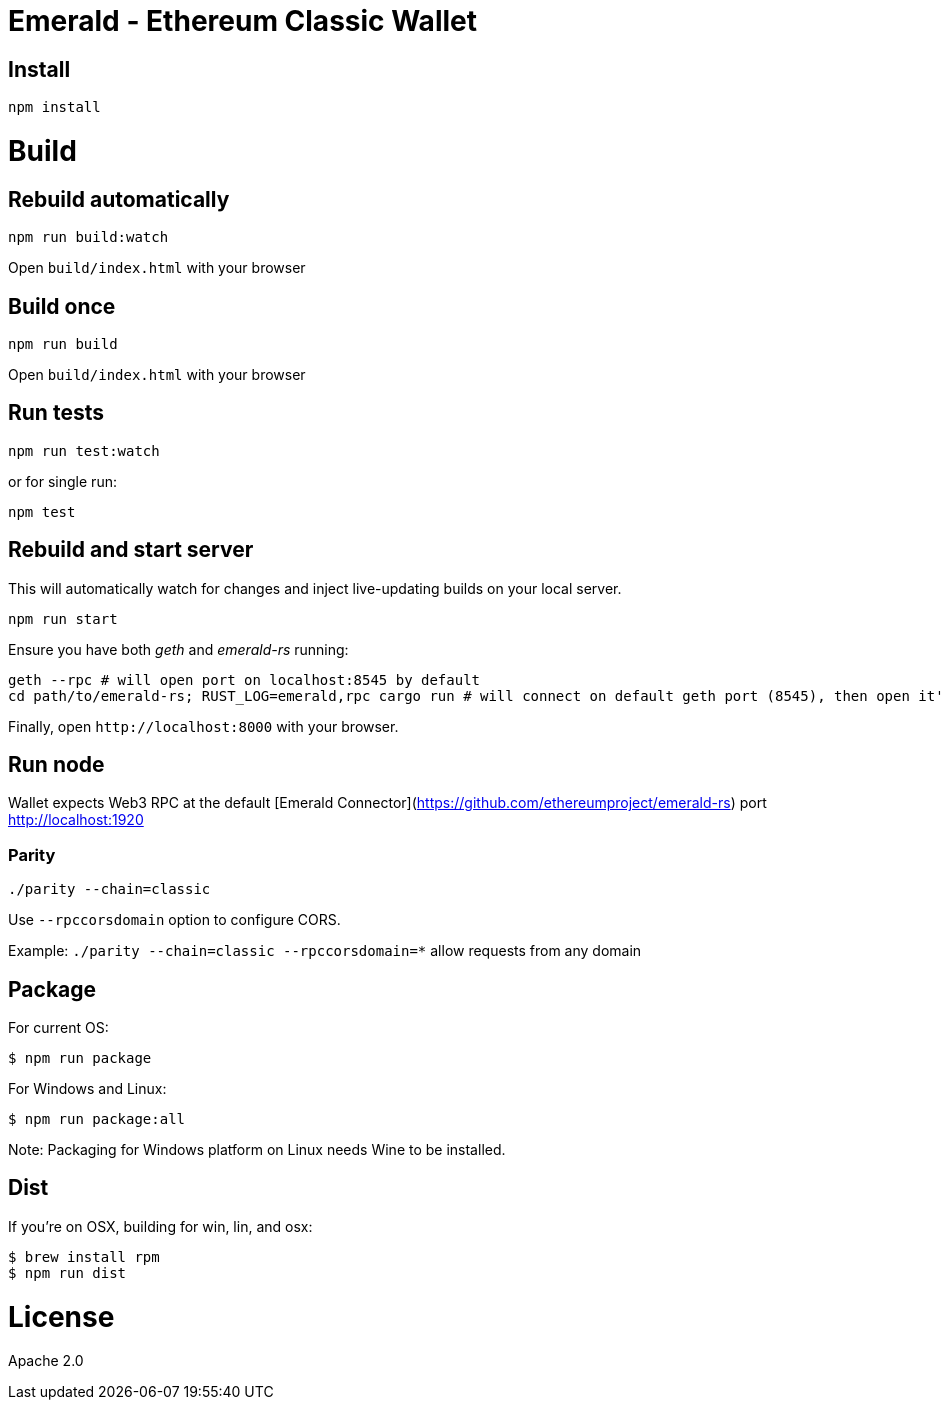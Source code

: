 Emerald - Ethereum Classic Wallet
=================================

:rootdir: .
:imagesdir: {rootdir}/images
:toclevels: 2
:toc:

ifdef::env-github,env-browser[:badges:]
ifdef::env-github,env-browser[:outfilesuffix: .adoc]

ifdef::badges[]
image:https://travis-ci.org/ethereumproject/emerald-wallet.png?branch=master[Travis CI Build Status, link=https://travis-ci.org/ethereumproject/emerald-wallet]
image:https://img.shields.io/github/license/ethereumproject/emerald-wallet.svg?maxAge=2592000["License", link="https://github.com/ethereumproject/emerald-wallet/blob/master/LICENSE"]
endif::[]


## Install

```
npm install
```

# Build

## Rebuild automatically
```
npm run build:watch
```

Open `build/index.html` with your browser

## Build once
```
npm run build
```

Open `build/index.html` with your browser

## Run tests

```
npm run test:watch
```

or for single run:
```
npm test
```

## Rebuild and start server
This will automatically watch for changes and inject live-updating builds on your local server.
```
npm run start
```
Ensure you have both __geth__ and __emerald-rs__ running:
```
geth --rpc # will open port on localhost:8545 by default
cd path/to/emerald-rs; RUST_LOG=emerald,rpc cargo run # will connect on default geth port (8545), then open it's own port for the wallet on localhost:1920
```
Finally, open `http://localhost:8000` with your browser.

## Run node

Wallet expects Web3 RPC at the default [Emerald Connector](https://github.com/ethereumproject/emerald-rs) port http://localhost:1920

### Parity

`./parity --chain=classic`

Use `--rpccorsdomain` option to configure CORS.

Example: `./parity --chain=classic --rpccorsdomain=*` allow requests from any domain


## Package

For current OS:

```bash
$ npm run package
```

For Windows and Linux:

```bash
$ npm run package:all
```

Note: Packaging for Windows platform on Linux needs Wine to be installed.

## Dist

If you're on OSX, building for win, lin, and osx:
```
$ brew install rpm
$ npm run dist
```


# License

Apache 2.0
